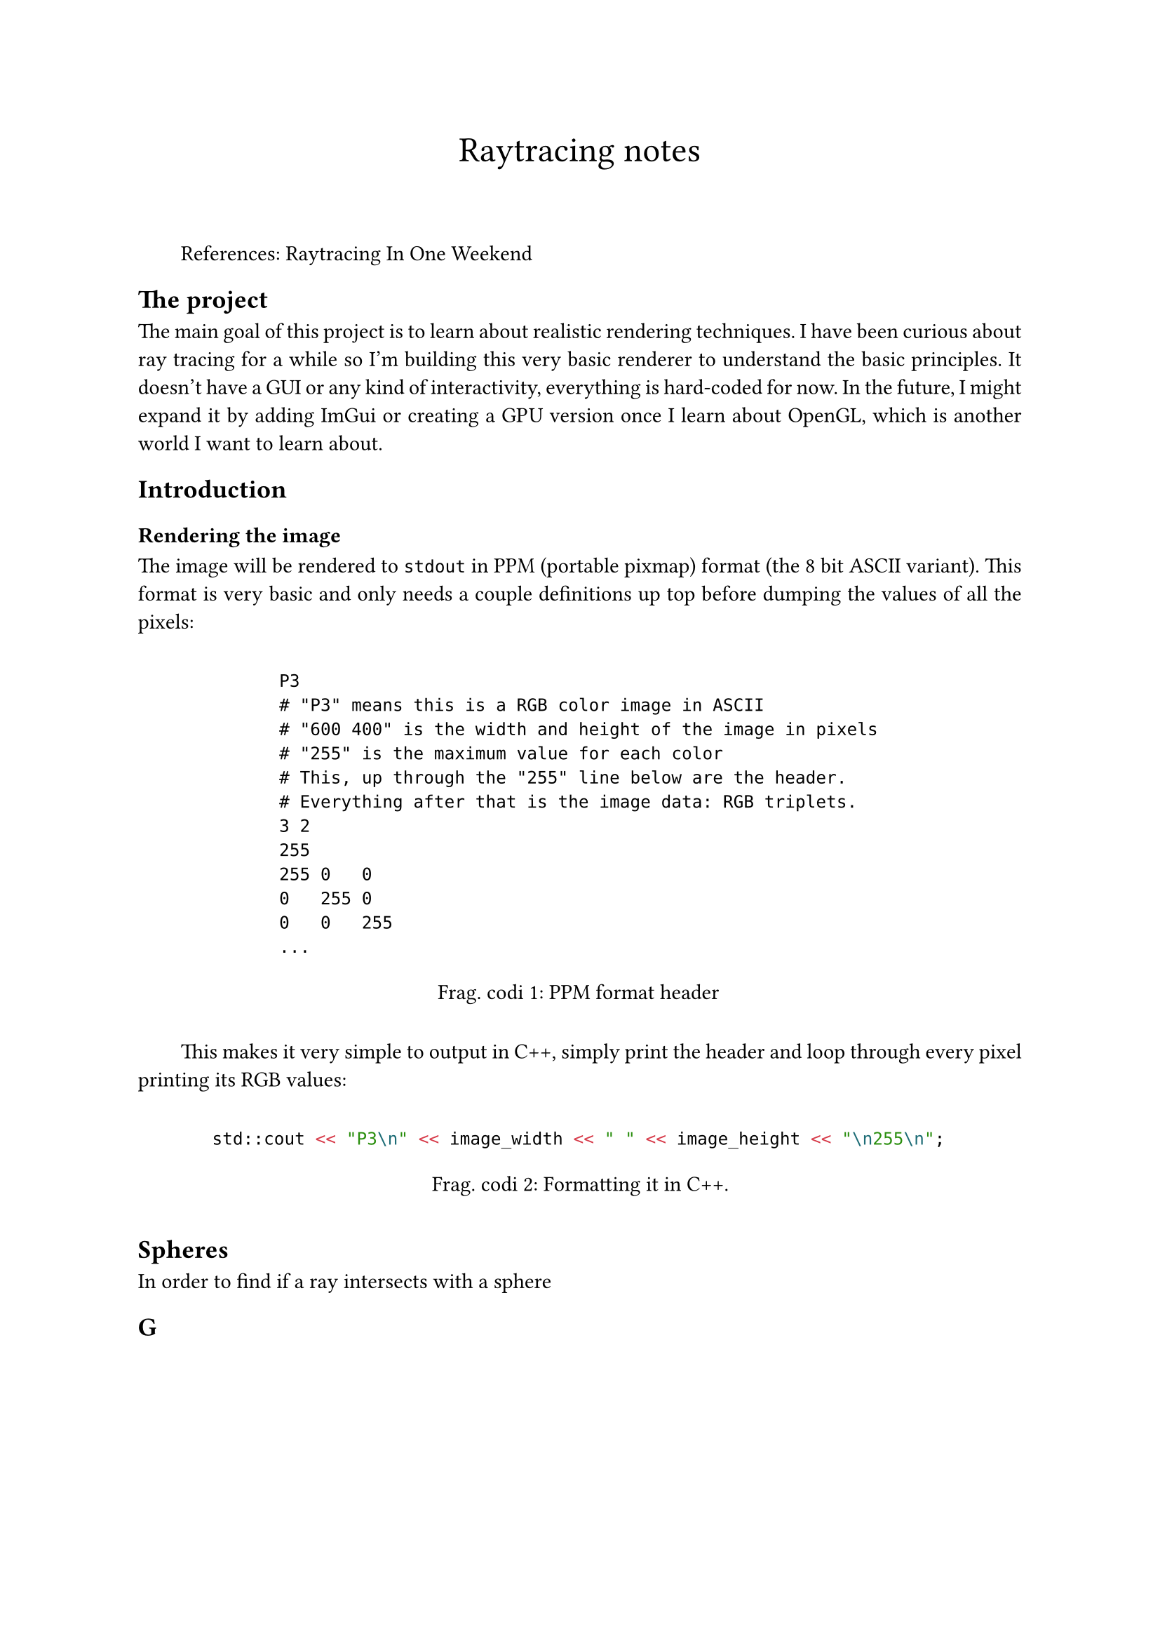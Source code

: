 #show figure: set block(breakable: true)
#show figure: it => {
  box(width: 90%, inset: 10pt, it)
}
#show figure.where(kind: raw): set figure(gap: 1.5em, supplement: "Frag. codi")

#set par(justify: true, first-line-indent: 2em)
#align(center)[
  #text(18pt)[Raytracing notes]
  #v(2em)
]


References: #link("https://raytracing.github.io/books/RayTracingInOneWeekend.html")[Raytracing In One Weekend]

== The project

The main goal of this project is to learn about realistic rendering techniques. I have been curious about ray tracing for a while so I'm building this very basic renderer to understand the basic principles. It doesn't have a GUI or any kind of interactivity, everything is hard-coded for now. In the future, I might expand it by adding ImGui or creating a GPU version once I learn about OpenGL, which is another world I want to learn about.

== Introduction

=== Rendering the image

The image will be rendered to `stdout` in PPM (portable pixmap) format (the 8 bit ASCII variant). This format is very basic and only needs a couple definitions up top before dumping the values of all the pixels:

#figure(
  ```
  P3
  # "P3" means this is a RGB color image in ASCII
  # "600 400" is the width and height of the image in pixels
  # "255" is the maximum value for each color
  # This, up through the "255" line below are the header.
  # Everything after that is the image data: RGB triplets.
  3 2
  255
  255 0   0
  0   255 0
  0   0   255
  ...
  ```,
  caption: [PPM format header]
)

This makes it very simple to output in C++, simply print the header and loop through every pixel printing its RGB values:

#figure(
  ```cpp
std::cout << "P3\n" << image_width << " " << image_height << "\n255\n";
  ```,
  caption: [Formatting it in C++.]
)


== Spheres

In order to find if a ray intersects with a sphere



== G
